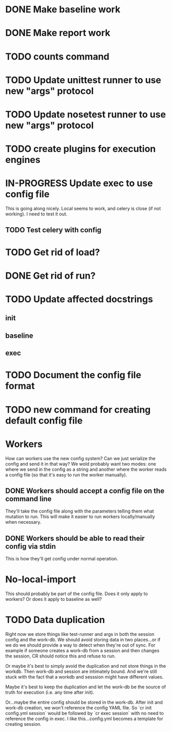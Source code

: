 * DONE Make baseline work
  CLOSED: [2017-09-21 Thu 22:10]
* DONE Make report work
  CLOSED: [2017-09-21 Thu 22:09]
* TODO counts command
* TODO Update unittest runner to use new "args" protocol
* TODO Update nosetest runner to use new "args" protocol
* TODO create plugins for execution engines
* IN-PROGRESS Update exec to use config file
  This is going along nicely. Local seems to work, and celery is close (if not
  working). I need to test it out.

** TODO Test celery with config
* TODO Get rid of load?
* DONE Get rid of run?
  CLOSED: [2017-09-21 Thu 22:04]
* TODO Update affected docstrings
** init
** baseline
** exec
* TODO Document the config file format
* TODO new command for creating default config file
* Workers
  How can workers use the new config system? Can we just serialize the config
  and send it in that way? We wold probably want two modes: one where we send in
  the config as a string and another where the worker reads a config file (so
  that it's easy to run the worker manually).
** DONE Workers should accept a config file on the command line
   CLOSED: [2017-10-25 Wed 16:56]
   They'll take the config file along with the parameters telling them what mutation to run.
   This will make it easier to run workers locally/manually when necessary.
** DONE Workers should be able to read their config via stdin
   CLOSED: [2017-10-25 Wed 16:56]
   This is how they'll get config under normal operation.
* No-local-import
  This should probably be part of the config file. Does it only apply to
  workers? Or does it apply to baseline as well?

* TODO Data duplication
  Right now we store things like test-runner and args in both the session config
  and the work-db. We should avoid storing data in two places...or if we do we
  should provide a way to detect when they're out of sync. For example if
  someone creates a work-db from a session and then changes the session, CR
  should notice this and refuse to run.

  Or maybe it's best to simply avoid the duplication and not store things in the
  workdb. Then work-db and session are intimately bound. And we're still stuck
  with the fact that a workdb and sesssion might have different values.

  Maybe it's best to keep the duplication and let the work-db be the source of
  truth for execution (i.e. any time after init).

  Or...maybe the entire config should be stored in the work-db. After init and
  work-db creation, we won't reference the config YAML file. So `cr init
  config.yml session` would be followed by `cr exec session` with no need to
  reference the config in exec. I like this...config.yml becomes a template for
  creating session.
